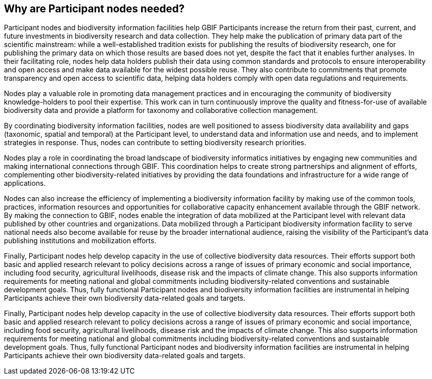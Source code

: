 [[why-are-participant-nodes-needed]]
== Why are Participant nodes needed?

Participant nodes and biodiversity information facilities help GBIF Participants increase the return from their past, current, and future investments in biodiversity research and data collection. They help make the publication of primary data part of the scientific mainstream: while a well-established tradition exists for publishing the results of biodiversity research, one for publishing the primary data on which those results are based does not yet, despite the fact that it enables further analyses. In their facilitating role, nodes help data holders publish their data using common standards and protocols to ensure interoperability and open access and make data available for the widest possible reuse. They also contribute to commitments that promote transparency and open access to scientific data, helping data holders comply with open data regulations and requirements.

Nodes play a valuable role in promoting data management practices and in encouraging the community of biodiversity knowledge-holders to pool their expertise. This work can in turn continuously improve the quality and fitness-for-use of available biodiversity data and provide a platform for taxonomy and collaborative collection management.

By coordinating biodiversity information facilities, nodes are well positioned to assess biodiversity data availability and gaps (taxonomic, spatial and temporal) at the Participant level, to understand data and information use and needs, and to implement strategies in response. Thus, nodes can contribute to setting biodiversity research priorities.

Nodes play a role in coordinating the broad landscape of biodiversity informatics initiatives by engaging new communities and making international connections through GBIF. This coordination helps to create strong partnerships and alignment of efforts, complementing other biodiversity-related initiatives by providing the data foundations and infrastructure for a wide range of applications.

Nodes can also increase the efficiency of implementing a biodiversity information facility by making use of the common tools, practices, information resources and opportunities for collaborative capacity enhancement available through the GBIF network. By making the connection to GBIF, nodes enable the integration of data mobilized at the Participant level with relevant data published by other countries and organizations. Data mobilized through a Participant biodiversity information facility to serve national needs also become available for reuse by the broader international audience, raising the visibility of the Participant’s data publishing institutions and mobilization efforts.

Finally, Participant nodes help develop capacity in the use of collective biodiversity data resources. Their efforts support both basic and applied research relevant to policy decisions across a range of issues of primary economic and social importance, including food security, agricultural livelihoods, disease risk and the impacts of climate change.  This also supports information requirements for meeting national and global commitments including biodiversity-related conventions and sustainable development goals. Thus, fully functional Participant nodes and biodiversity information facilities are instrumental in helping Participants achieve their own biodiversity data-related goals and targets.

Finally, Participant nodes help develop capacity in the use of collective biodiversity data resources. Their efforts support both basic and applied research relevant to policy decisions across a range of issues of primary economic and social importance, including food security, agricultural livelihoods, disease risk and the impacts of climate change. This also supports information requirements for meeting national and global commitments including biodiversity-related conventions and sustainable development goals. Thus, fully functional Participant nodes and biodiversity information facilities are instrumental in helping Participants achieve their own biodiversity data-related goals and targets.
